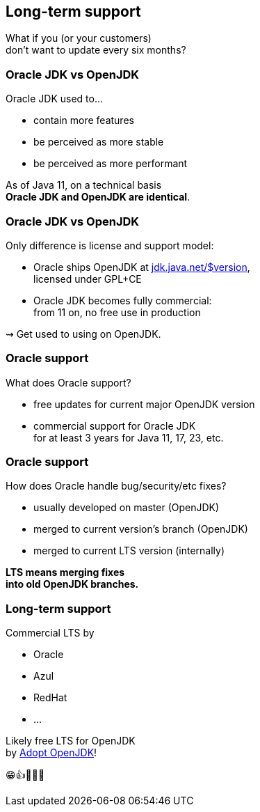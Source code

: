 == Long-term support

What if you (or your customers) +
don't want to update every six months?

=== Oracle JDK vs OpenJDK

Oracle JDK used to...

* contain more features
* be perceived as more stable
* be perceived as more performant

As of Java 11, on a technical basis +
*Oracle JDK and OpenJDK are identical*.

=== Oracle JDK vs OpenJDK

Only difference is license and support model:

* Oracle ships OpenJDK at http://jdk.java.net/11/[jdk.java.net/$version], +
licensed under GPL+CE
* Oracle JDK becomes fully commercial: +
from 11 on, no free use in production

⇝ Get used to using on OpenJDK.

=== Oracle support

What does Oracle support?

* free updates for current major OpenJDK version
* commercial support for Oracle JDK +
for at least 3 years for Java 11, 17, 23, etc.

=== Oracle support

How does Oracle handle bug/security/etc fixes?

* usually developed on master (OpenJDK)
* merged to current version's branch (OpenJDK)
* merged to current LTS version (internally)

*LTS means merging fixes +
into old OpenJDK branches.*

=== Long-term support

Commercial LTS by

* Oracle
* Azul
* RedHat
* ...

Likely free LTS for OpenJDK +
by https://adoptopenjdk.net/[Adopt OpenJDK]!

😁👍🎉🍾🤗
